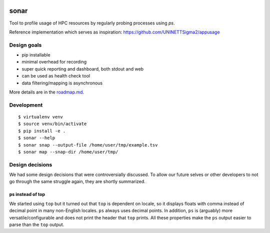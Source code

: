 .. image:: https://travis-ci.org/uit-no/sonar.svg?branch=master
   :target: https://travis-ci.org/uit-no/sonar/builds
.. image:: https://img.shields.io/badge/license-%20GPL--v3.0-blue.svg
   :target: LICENSE


sonar
=====

Tool to profile usage of HPC resources by regularly probing processes using `ps`.

Reference implementation which serves as inspiration:
https://github.com/UNINETTSigma2/appusage


Design goals
------------

- pip installable
- minimal overhead for recording
- super quick reporting and dashboard, both stdout and web
- can be used as health check tool
- data filtering/mapping is asynchronous

More details are in the `roadmap.md <roadmap.md>`_.


Development
-----------

::

  $ virtualenv venv
  $ source venv/bin/activate
  $ pip install -e .
  $ sonar --help
  $ sonar snap --output-file /home/user/tmp/example.tsv
  $ sonar map --snap-dir /home/user/tmp/


Design decisions
----------------

We had some design decisions that were controversially discussed. To allow our
future selves or other developers to not go through the same struggle again,
they are shortly summarized.


ps instead of top
~~~~~~~~~~~~~~~~~

We started using ``top`` but it turned out that ``top`` is dependent on locale,
so it displays floats with comma instead of decimal point in many non-English
locales. ``ps`` always uses decimal points. In addition, ``ps`` is (arguably)
more versatile/configurable and does not print the header that ``top`` prints.
All these properties make the ``ps`` output easier to parse than the ``top``
output.
